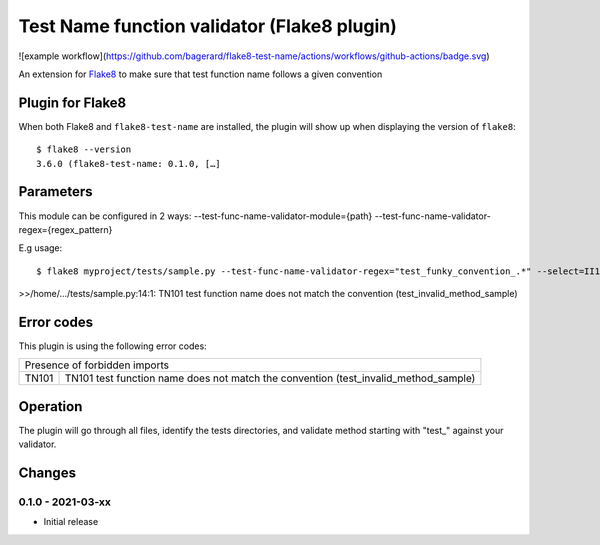 Test Name function validator (Flake8 plugin)
============================================

![example workflow](https://github.com/bagerard/flake8-test-name/actions/workflows/github-actions/badge.svg)



.. image:: http://codecov.io/github/bagerard/flake8-test-name/coverage.svg?branch=master
   :alt: Coverage Status
   :target: http://codecov.io/github/bagerard/flake8-test-name?branch=master

An extension for `Flake8 <https://pypi.python.org/pypi/flake8>`_ to make sure
that test function name follows a given convention


Plugin for Flake8
-----------------

When both Flake8 and ``flake8-test-name`` are installed, the plugin
will show up when displaying the version of ``flake8``::

  $ flake8 --version
  3.6.0 (flake8-test-name: 0.1.0, […]


Parameters
----------

This module can be configured in 2 ways:
--test-func-name-validator-module={path}
--test-func-name-validator-regex={regex_pattern}

E.g usage::

  $ flake8 myproject/tests/sample.py --test-func-name-validator-regex="test_funky_convention_.*" --select=II101

>>/home/.../tests/sample.py:14:1: TN101 test function name does not match the convention (test_invalid_method_sample)


Error codes
-----------

This plugin is using the following error codes:

+---------------------------------------------------------------------------------------------+
| Presence of forbidden imports                                                               |
+-------+-------------------------------------------------------------------------------------+
| TN101 | TN101 test function name does not match the convention (test_invalid_method_sample) |
+-------+-------------------------------------------------------------------------------------+


Operation
---------

The plugin will go through all files, identify the tests directories, and validate method
starting with "test_" against your validator.


Changes
-------

0.1.0 - 2021-03-xx
``````````````````
* Initial release
